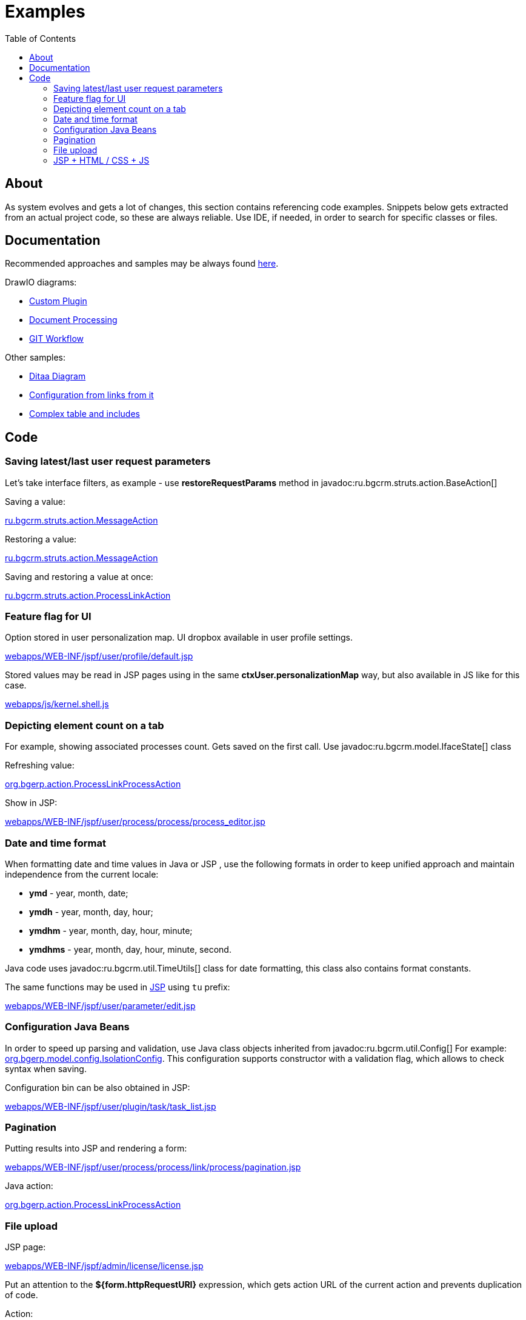 = Examples
:toc:

[[about]]
== About
As system evolves and gets a lot of changes, this section contains referencing code examples.
Snippets below gets extracted from an actual project code, so these are always reliable.
Use IDE, if needed, in order to search for specific classes or files.

[[doc]]
== Documentation
Recommended approaches and samples may be always found link:http://pzdcdoc.org/demo/src/doc/demo.html[here].

DrawIO diagrams:
[square]
* <<../kernel/extension.adoc#custom, Custom Plugin>>
* <<../plugin/document/index.adoc#about, Document Processing>>
* <<workflow.adoc#change, GIT Workflow>>

Other samples:
[square]
* <<../kernel/message/index.adoc#, Ditaa Diagram>>
* <<../kernel/process/index.adoc#type-config, Configuration from links from it>>
* <<../kernel/process/wizard.adoc#, Complex table and includes>>

[[code]]
== Code
[[code-save-req-params]]
=== Saving latest/last user request parameters
Let's take interface filters, as example - use *restoreRequestParams* method in javadoc:ru.bgcrm.struts.action.BaseAction[]

Saving a value:
[snippet, from="resto", to=");", remove-leading=    "]
link:../../../src/ru/bgcrm/struts/action/MessageAction.java#L492-L492[ru.bgcrm.struts.action.MessageAction]

Restoring a value:
[snippet, from="pu", to="}", remove-leading="    "]
link:../../../src/ru/bgcrm/struts/action/MessageAction.java#L522-L529[ru.bgcrm.struts.action.MessageAction]

Saving and restoring a value at once:
[snippet, from="//", to=");", remove-leading="    "]
link:../../../src/ru/bgcrm/struts/action/ProcessLinkAction.java#L43-L47[ru.bgcrm.struts.action.ProcessLinkAction]

[[code-personalization-map-ff]]
=== Feature flag for UI
Option stored in user personalization map. UI dropbox available in user profile settings.
[snippet, from="<c:s", to="le>", remove-leading="							"]
link:../../../webapps/WEB-INF/jspf/user/profile/default.jsp#L39-L45[webapps/WEB-INF/jspf/user/profile/default.jsp]

Stored values may be read in JSP pages using in the same *ctxUser.personalizationMap* way,
but also available in JS like for this case.
[snippet, from="if (", to=");", remove-leading="		"]
link:../../../webapps/js/kernel.shell.js#L444-L445[webapps/js/kernel.shell.js]

[[code-tab-element-count]]
=== Depicting element count on a tab
For example, showing associated processes count. Gets saved on the first call.
Use javadoc:ru.bgcrm.model.IfaceState[] class

Refreshing value:
[snippet, from="if (U", to="}", remove-leading="        "]
link:../../../src/org/bgerp/action/ProcessLinkProcessAction.java#L56-L64[org.bgerp.action.ProcessLinkProcessAction]

Show in JSP:
[snippet, from="<c:if", to="if>", remove-leading="						"]
link:../../../webapps/WEB-INF/jspf/user/process/process/process_editor.jsp#L77-L88[webapps/WEB-INF/jspf/user/process/process/process_editor.jsp]

[[code-date-format]]
=== Date and time format
When formatting date and time values in Java or JSP , use the following formats in order to keep unified approach and maintain independence from the current locale:
[square]
* *ymd* - year, month, date;
* *ymdh* - year, month, day, hour;
* *ymdhm* - year, month, day, hour, minute;
* *ymdhms* - year, month, day, hour, minute, second.

Java code uses javadoc:ru.bgcrm.util.TimeUtils[] class for date formatting, this class also contains format constants.

The same functions may be used in <<index.adoc#jsp, JSP>> using `tu` prefix:
[snippet, from="<input type=", to="d}\"/>", remove-leading="				"]
link:../../../webapps/WEB-INF/jspf/user/parameter/edit.jsp#L156-L156[webapps/WEB-INF/jspf/user/parameter/edit.jsp]

[[code-configuration-java-beans]]
=== Configuration Java Beans
In order to speed up parsing and validation, use Java class objects inherited from javadoc:ru.bgcrm.util.Config[]
For example: link:../../../src/org/bgerp/model/config/IsolationConfig.java[org.bgerp.model.config.IsolationConfig].
This configuration supports constructor with a validation flag, which allows to check syntax when saving.

Configuration bin can be also obtained in JSP:
[snippet, from="<c:", to="/>"]
link:../../../webapps/WEB-INF/jspf/user/plugin/task/task_list.jsp#L4-L4[webapps/WEB-INF/jspf/user/plugin/task/task_list.jsp]

[[code-pagination]]
=== Pagination
Putting results into JSP and rendering a form:
[snippet, from="<html:fo", to="rm>", remove-leading="		"]
link:../../../webapps/WEB-INF/jspf/user/process/process/link/process/pagination.jsp#L12-L29[webapps/WEB-INF/jspf/user/process/process/link/process/pagination.jsp]

Java action:
[snippet, from="Pag", to="Id());", remove-leading="        "]
link:../../../src/org/bgerp/action/ProcessLinkProcessAction.java#L84-L89[org.bgerp.action.ProcessLinkProcessAction]

[[code-upload-file]]
=== File upload
JSP page:
[snippet, from="<c:set", to="script>", remove-leading="				"]
link:../../../webapps/WEB-INF/jspf/admin/license/license.jsp#L9-L20[webapps/WEB-INF/jspf/admin/license/license.jsp]

Put an attention to the *${form.httpRequestURI}* expression, which gets action URL of the current action and prevents duplication of code.

Action:
[snippet, from="public ActionForward u", to="}", remove-leading="    "]
link:../../../src/org/bgerp/action/admin/LicenseAction.java#L29-L42[src/org/bgerp/action/admin/LicenseAction.java]

[[code-jsp-ui]]
=== JSP + HTML / CSS + JS
A simple dictionary with pagination, AJAX editor invocation: link:../../../webapps/WEB-INF/jspf/admin/process/status/list.jsp[webapps/WEB-INF/jspf/admin/process/status/list.jsp]

[[code-jsp-ui-ajax]]
Sending AJAX for sending, exiting or restoring data in <<../kernel/process/index.adoc#type, process type properties editor>>:
[snippet, from="<div", to="/div>"]
link:../../../webapps/WEB-INF/jspf/admin/process/type/properties.jsp#L173-L178[webapps/WEB-INF/jspf/admin/process/type/properties.jsp]

Recursive include:
[snippet, from="<c:", to="if>", remove-leading="					"]
link:../../../webapps/WEB-INF/jspf/admin/user/check_tree_item.jsp#L44-L51[webapps/WEB-INF/jspf/admin/user/check_tree_item.jsp]

Action execution result include:
[snippet, from="<c:u", to="/>", remove-leading="			"]
link:../../../webapps/WEB-INF/jspf/admin/user/user/update.jsp#L161-L167[webapps/WEB-INF/jspf/admin/user/user/update.jsp]

Flex layout, using constants from Java classes (defined in link:../../../webapps/WEB-INF/jspf/user/search/process_search_constants.jsp[process_search_constants.jsp]), print button close to a field:
[snippet, from="<div style", to="/div>", remove-leading="				"]
link:../../../webapps/WEB-INF/jspf/user/search/search.jsp#L75-L89[webapps/WEB-INF/jspf/user/search/search.jsp]

IMPORTANT: For some reason a class, containing included constant must not contain `config` word in package path.

Snap-in refresh upon moving back to it:
[snippet, from="<script", to="/script>"]
link:../../../webapps/WEB-INF/jspf/user/log/log.jsp#L17-L24[webapps/WEB-INF/jspf/user/log/log.jsp]

Sending AJAX request and showing progress indicator on button during execution:
[snippet, from="<bu", to="on>"]
link:../../../webapps/WEB-INF/jspf/admin/run/run.jsp#L20-L24[webapps/WEB-INF/jspf/admin/run/run.jsp]

The same but for *$$.ajax.load* function:
[snippet, from="<ui:button", remove-leading="		"]
link:../../../webapps/WEB-INF/jspf/user/process/queue/filter.jsp#L736-L736[webapps/WEB-INF/jspf/user/process/queue/filter.jsp]

[[code-jsp-ui-restore-form]]
Restore form parameter values:
[snippet, from="<ht", to="/>"]
link:../../../webapps/WEB-INF/jspf/admin/directory/parameter/group/update.jsp#L8-L10[webapps/WEB-INF/jspf/admin/directory/parameter/group/update.jsp]

[[code-jsp-ui-toggle-button]]
Toggle button:

image::_res/examples_toggle_button.png[]

[snippet, from="<button", to="on>", remove-leading="	"]
link:../../../webapps/WEB-INF/jspf/user/process/message_related_process_list.jsp#L15-L17[webapps/WEB-INF/jspf/user/process/message_related_process_list.jsp]

